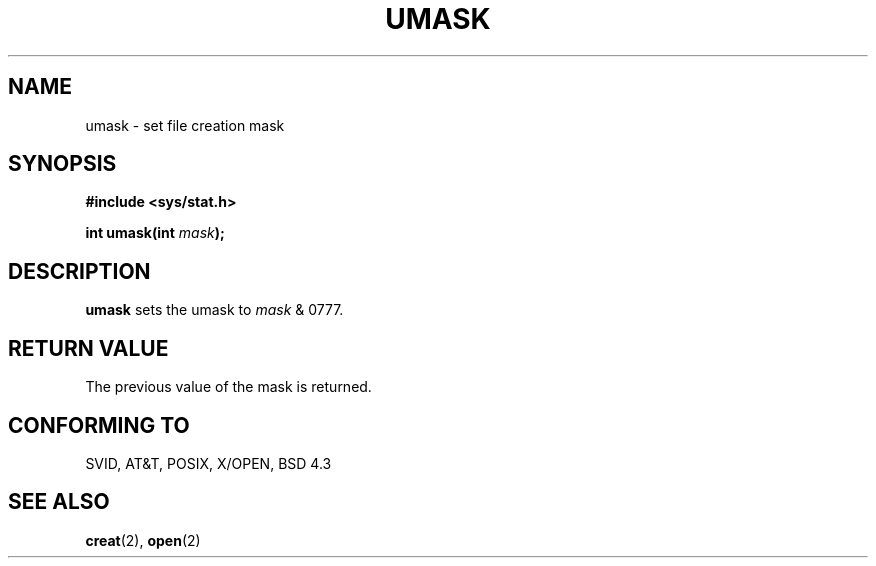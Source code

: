 .\" Hey Emacs! This file is -*- nroff -*- source.
.\"
.\" Copyright (c) 1992 Drew Eckhardt (drew@cs.colorado.edu), March 28, 1992
.\"
.\" Permission is granted to make and distribute verbatim copies of this
.\" manual provided the copyright notice and this permission notice are
.\" preserved on all copies.
.\"
.\" Permission is granted to copy and distribute modified versions of this
.\" manual under the conditions for verbatim copying, provided that the
.\" entire resulting derived work is distributed under the terms of a
.\" permission notice identical to this one
.\" 
.\" Since the Linux kernel and libraries are constantly changing, this
.\" manual page may be incorrect or out-of-date.  The author(s) assume no
.\" responsibility for errors or omissions, or for damages resulting from
.\" the use of the information contained herein.  The author(s) may not
.\" have taken the same level of care in the production of this manual,
.\" which is licensed free of charge, as they might when working
.\" professionally.
.\" 
.\" Formatted or processed versions of this manual, if unaccompanied by
.\" the source, must acknowledge the copyright and authors of this work.
.\"
.\" Modified by Michael Haardt (u31b3hs@pool.informatik.rwth-aachen.de)
.\" Modified Sat Jul 24 12:51:53 1993 by Rik Faith (faith@cs.unc.edu)
.TH UMASK 2 "24 July 93" "Linux" "Linux Programmer's Manual"
.SH NAME
umask \- set file creation mask
.SH SYNOPSIS
.B #include <sys/stat.h>
.sp
.BI "int umask(int " mask );
.SH DESCRIPTION
.B umask
sets the umask to 
.I mask 
& 0777.
.SH "RETURN VALUE"
The previous value of the mask is returned.
.SH "CONFORMING TO"
SVID, AT&T, POSIX, X/OPEN, BSD 4.3
.SH "SEE ALSO"
.BR creat "(2), " open (2)
